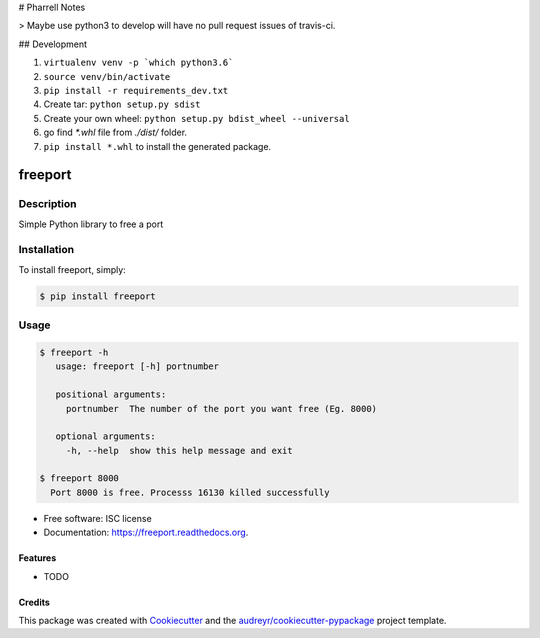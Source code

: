# Pharrell Notes

> Maybe use python3 to develop will have no pull request issues of travis-ci.

## Development

1. ``virtualenv venv -p `which python3.6```

2. ``source venv/bin/activate``

3. ``pip install -r requirements_dev.txt``

4. Create tar: ``python setup.py sdist``

5. Create your own wheel: ``python setup.py bdist_wheel --universal``

6. go find `*.whl` file from `./dist/` folder.

7. ``pip install *.whl`` to install the generated package.

===============================
freeport
===============================

.. image:: https://img.shields.io/pypi/v/freeport.svg
        :target: https://pypi.python.org/pypi/freeport

.. image:: https://img.shields.io/travis/yashbathia/freeport.svg
        :target: https://travis-ci.org/yashbathia/freeport

.. image:: https://readthedocs.org/projects/freeport/badge/?version=latest
        :target: https://readthedocs.org/projects/freeport/?badge=latest
        :alt: Documentation Status


Description
===========
Simple Python library to free a port

Installation
============

To install freeport, simply:

.. code-block::

    $ pip install freeport

Usage
=====

.. code-block::

    $ freeport -h
       usage: freeport [-h] portnumber

       positional arguments:
         portnumber  The number of the port you want free (Eg. 8000)

       optional arguments:
         -h, --help  show this help message and exit 
    
    $ freeport 8000
      Port 8000 is free. Processs 16130 killed successfully

* Free software: ISC license
* Documentation: https://freeport.readthedocs.org.

Features
--------

* TODO

Credits
---------

This package was created with Cookiecutter_ and the `audreyr/cookiecutter-pypackage`_ project template.

.. _Cookiecutter: https://github.com/audreyr/cookiecutter
.. _`audreyr/cookiecutter-pypackage`: https://github.com/audreyr/cookiecutter-pypackage
